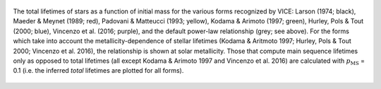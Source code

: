 
.. figure:: ../../mlr/mlr.png 
	:align: center 

	The total lifetimes of stars as a function of initial mass for the various 
	forms recognized by VICE: Larson (1974; black), Maeder & Meynet 
	(1989; red), Padovani & Matteucci (1993; yellow), Kodama & 
	Arimoto (1997; green), Hurley, Pols & Tout (2000; blue), 
	Vincenzo et al. (2016; purple), and the default power-law 
	relationship (grey; see above). 
	For the forms which take into account the metallicity-dependence of stellar 
	lifetimes (Kodama & Aritmoto 1997; Hurley, Pols & Tout 2000; Vincenzo 
	et al. 2016), the relationship is shown at solar metallicity. 
	Those that compute main sequence lifetimes only as opposed to total 
	lifetimes (all except Kodama & Arimoto 1997 and Vincenzo et al. 2016) are 
	calculated with :math:`p_\text{MS}` = 0.1 (i.e. the inferred *total* 
	lifetimes are plotted for all forms). 

